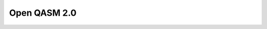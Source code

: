 Open QASM 2.0
-------------

.. doxygenfunction:: tweedledum::write_qasm(Network const&, std::string const&)

.. doxygenfunction:: tweedledum::write_qasm(Network const&, std::ostream&)
